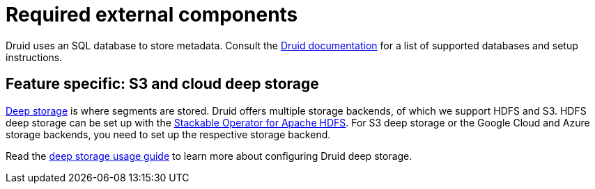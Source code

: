 = Required external components
:description: Druid requires an SQL database for metadata and supports various deep storage options like S3, HDFS, and cloud storage
:druid-available-metadata-stores: https://druid.apache.org/docs/latest/design/metadata-storage/#available-metadata-stores
:druid-deep-storage: https://druid.apache.org/docs/latest/design/deep-storage

Druid uses an SQL database to store metadata.
Consult the {druid-available-metadata-stores}[Druid documentation] for a list of supported databases and setup instructions.

== Feature specific: S3 and cloud deep storage

{druid-deep-storage}[Deep storage] is where segments are stored.
Druid offers multiple storage backends, of which we support HDFS and S3.
HDFS deep storage can be set up with the xref:hdfs:index.adoc[Stackable Operator for Apache HDFS].
For S3 deep storage or the Google Cloud and Azure storage backends, you need to set up the respective storage backend.

Read the xref:usage-guide/deep-storage.adoc[deep storage usage guide] to learn more about configuring Druid deep storage.
